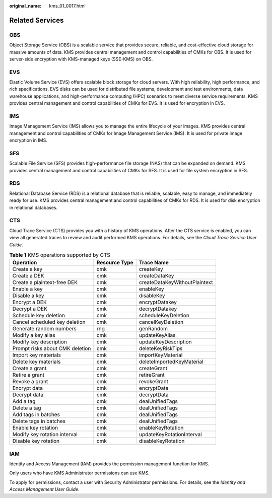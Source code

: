 :original_name: kms_01_0017.html

.. _kms_01_0017:

Related Services
================

OBS
---

Object Storage Service (OBS) is a scalable service that provides secure, reliable, and cost-effective cloud storage for massive amounts of data. KMS provides central management and control capabilities of CMKs for OBS. It is used for server-side encryption with KMS-managed keys (SSE-KMS) on OBS.

EVS
---

Elastic Volume Service (EVS) offers scalable block storage for cloud servers. With high reliability, high performance, and rich specifications, EVS disks can be used for distributed file systems, development and test environments, data warehouse applications, and high-performance computing (HPC) scenarios to meet diverse service requirements. KMS provides central management and control capabilities of CMKs for EVS. It is used for encryption in EVS.

IMS
---

Image Management Service (IMS) allows you to manage the entire lifecycle of your images. KMS provides central management and control capabilities of CMKs for Image Management Service (IMS). It is used for private image encryption in IMS.

SFS
---

Scalable File Service (SFS) provides high-performance file storage (NAS) that can be expanded on demand. KMS provides central management and control capabilities of CMKs for SFS. It is used for file system encryption in SFS.

RDS
---

Relational Database Service (RDS) is a relational database that is reliable, scalable, easy to manage, and immediately ready for use. KMS provides central management and control capabilities of CMKs for RDS. It is used for disk encryption in relational databases.

CTS
---

Cloud Trace Service (CTS) provides you with a history of KMS operations. After the CTS service is enabled, you can view all generated traces to review and audit performed KMS operations. For details, see the *Cloud Trace Service User Guide*.

.. table:: **Table 1** KMS operations supported by CTS

   +---------------------------------+---------------+-------------------------------+
   | Operation                       | Resource Type | Trace Name                    |
   +=================================+===============+===============================+
   | Create a key                    | cmk           | createKey                     |
   +---------------------------------+---------------+-------------------------------+
   | Create a DEK                    | cmk           | createDataKey                 |
   +---------------------------------+---------------+-------------------------------+
   | Create a plaintext-free DEK     | cmk           | createDataKeyWithoutPlaintext |
   +---------------------------------+---------------+-------------------------------+
   | Enable a key                    | cmk           | enableKey                     |
   +---------------------------------+---------------+-------------------------------+
   | Disable a key                   | cmk           | disableKey                    |
   +---------------------------------+---------------+-------------------------------+
   | Encrypt a DEK                   | cmk           | encryptDatakey                |
   +---------------------------------+---------------+-------------------------------+
   | Decrypt a DEK                   | cmk           | decryptDatakey                |
   +---------------------------------+---------------+-------------------------------+
   | Schedule key deletion           | cmk           | scheduleKeyDeletion           |
   +---------------------------------+---------------+-------------------------------+
   | Cancel scheduled key deletion   | cmk           | cancelKeyDeletion             |
   +---------------------------------+---------------+-------------------------------+
   | Generate random numbers         | rng           | genRandom                     |
   +---------------------------------+---------------+-------------------------------+
   | Modify a key alias              | cmk           | updateKeyAlias                |
   +---------------------------------+---------------+-------------------------------+
   | Modify key description          | cmk           | updateKeyDescription          |
   +---------------------------------+---------------+-------------------------------+
   | Prompt risks about CMK deletion | cmk           | deleteKeyRiskTips             |
   +---------------------------------+---------------+-------------------------------+
   | Import key materials            | cmk           | importKeyMaterial             |
   +---------------------------------+---------------+-------------------------------+
   | Delete key materials            | cmk           | deleteImportedKeyMaterial     |
   +---------------------------------+---------------+-------------------------------+
   | Create a grant                  | cmk           | createGrant                   |
   +---------------------------------+---------------+-------------------------------+
   | Retire a grant                  | cmk           | retireGrant                   |
   +---------------------------------+---------------+-------------------------------+
   | Revoke a grant                  | cmk           | revokeGrant                   |
   +---------------------------------+---------------+-------------------------------+
   | Encrypt data                    | cmk           | encryptData                   |
   +---------------------------------+---------------+-------------------------------+
   | Decrypt data                    | cmk           | decryptData                   |
   +---------------------------------+---------------+-------------------------------+
   | Add a tag                       | cmk           | dealUnifiedTags               |
   +---------------------------------+---------------+-------------------------------+
   | Delete a tag                    | cmk           | dealUnifiedTags               |
   +---------------------------------+---------------+-------------------------------+
   | Add tags in batches             | cmk           | dealUnifiedTags               |
   +---------------------------------+---------------+-------------------------------+
   | Delete tags in batches          | cmk           | dealUnifiedTags               |
   +---------------------------------+---------------+-------------------------------+
   | Enable key rotation             | cmk           | enableKeyRotation             |
   +---------------------------------+---------------+-------------------------------+
   | Modify key rotation interval    | cmk           | updateKeyRotationInterval     |
   +---------------------------------+---------------+-------------------------------+
   | Disable key rotation            | cmk           | disableKeyRotation            |
   +---------------------------------+---------------+-------------------------------+

IAM
---

Identity and Access Management (IAM) provides the permission management function for KMS.

Only users who have KMS Administrator permissions can use KMS.

To apply for permissions, contact a user with Security Administrator permissions. For details, see the *Identity and Access Management User Guide*.
